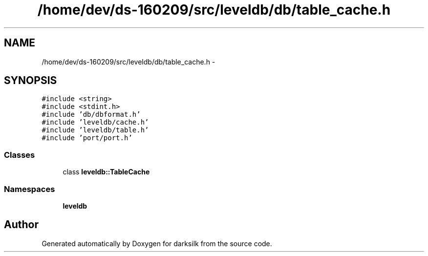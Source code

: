 .TH "/home/dev/ds-160209/src/leveldb/db/table_cache.h" 3 "Wed Feb 10 2016" "Version 1.0.0.0" "darksilk" \" -*- nroff -*-
.ad l
.nh
.SH NAME
/home/dev/ds-160209/src/leveldb/db/table_cache.h \- 
.SH SYNOPSIS
.br
.PP
\fC#include <string>\fP
.br
\fC#include <stdint\&.h>\fP
.br
\fC#include 'db/dbformat\&.h'\fP
.br
\fC#include 'leveldb/cache\&.h'\fP
.br
\fC#include 'leveldb/table\&.h'\fP
.br
\fC#include 'port/port\&.h'\fP
.br

.SS "Classes"

.in +1c
.ti -1c
.RI "class \fBleveldb::TableCache\fP"
.br
.in -1c
.SS "Namespaces"

.in +1c
.ti -1c
.RI " \fBleveldb\fP"
.br
.in -1c
.SH "Author"
.PP 
Generated automatically by Doxygen for darksilk from the source code\&.
